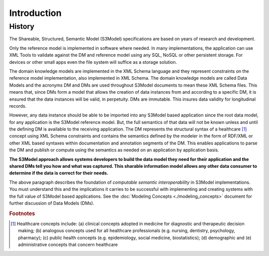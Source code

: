 ============
Introduction
============

History
-------

The Shareable, Structured, Semantic Model (S3Model) specifications are based on years of research and development. 

Only the reference model is implemented in software where needed. In many implementations, the application can use XML Tools to validate against the DM and reference model using any SQL, NoSQL or other persistent storage. For devices or other small apps even the file system will suffice as a storage solution.

The domain knowledge models are implemented in the XML Schema language and they represent constraints on the reference model implementation, also implemented in XML Schema.
The domain knowledge models are called Data Models and the acronyms DM and DMs are used throughout S3Model documents to mean these XML Schema files. This means that, since DMs form a model that allows the creation of data instances from and according to a specific DM, it is ensured that the data instances will be valid, in perpetuity. DMs are immutable. This insures data validity for longitudinal records.

However, any data instance should be able to be imported into any S3Model based application since the root data model, for any application is the S3Model reference model. But, the full semantics of that data will not be known unless and until the defining DM is available to the receiving application. The DM represents the structural syntax of a healthcare [#f1]_ concept using XML Schema constraints and contains the semantics defined by the modeler in the form of RDF/XML or other XML based syntaxes within documentation and annotation segments of the DM. This enables applications to parse the DM and publish or compute using the semantics as needed on an application by application basis.

**The S3Model approach allows systems developers to build the data model they need for their application and the shared DMs tell you how and what was captured. This sharable information model allows any other data consumer to determine if the data is correct for their needs.**

The above paragraph describes the foundation of *computable semantic interoperability* in S3Model implementations. You must understand this and the implications it carries to be successful with implementing and creating systems with the full value of S3Model based applications. See the :doc:`Modeling Concepts <./modeling_concepts>` document for further discussion of Data Models (DMs).

.. rubric:: Footnotes

.. [#f1] Healthcare concepts include: (a) clinical concepts adopted in medicine for diagnostic and therapeutic decision making; (b) analogous concepts used for all healthcare professionals (e.g. nursing, dentistry, psychology, pharmacy); (c) public health concepts (e.g. epidemiology, social medicine, biostatistics); (d) demographic and (e) administrative concepts that concern healthcare
